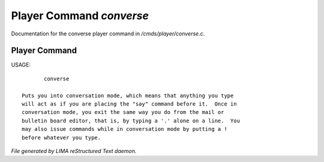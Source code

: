 **************************
Player Command *converse*
**************************

Documentation for the converse player command in */cmds/player/converse.c*.

Player Command
==============

USAGE::

	converse

 Puts you into conversation mode, which means that anything you type
 will act as if you are placing the "say" command before it.  Once in
 conversation mode, you exit the same way you do from the mail or
 bulletin board editor, that is, by typing a '.' alone on a line.  You
 may also issue commands while in conversation mode by putting a !
 before whatever you type.



*File generated by LIMA reStructured Text daemon.*
